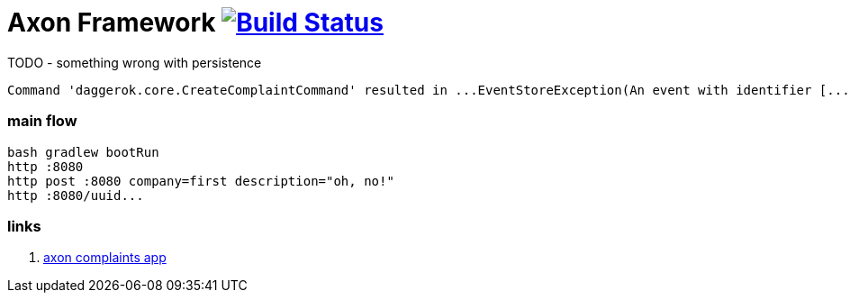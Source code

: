 = Axon Framework image:https://travis-ci.org/daggerok/spring-examples.svg?branch=master["Build Status", link="https://travis-ci.org/daggerok/spring-examples"]

//tag::content[]

.TODO - something wrong with persistence
[source,bash]
----
Command 'daggerok.core.CreateComplaintCommand' resulted in ...EventStoreException(An event with identifier [...] could not be persisted)
----

=== main flow

[source,bash]
----
bash gradlew bootRun
http :8080
http post :8080 company=first description="oh, no!"
http :8080/uuid...
----

=== links

. link:https://www.youtube.com/watch?v=Jp-rW-XOYzA[axon complaints app]

//end::content02[]
